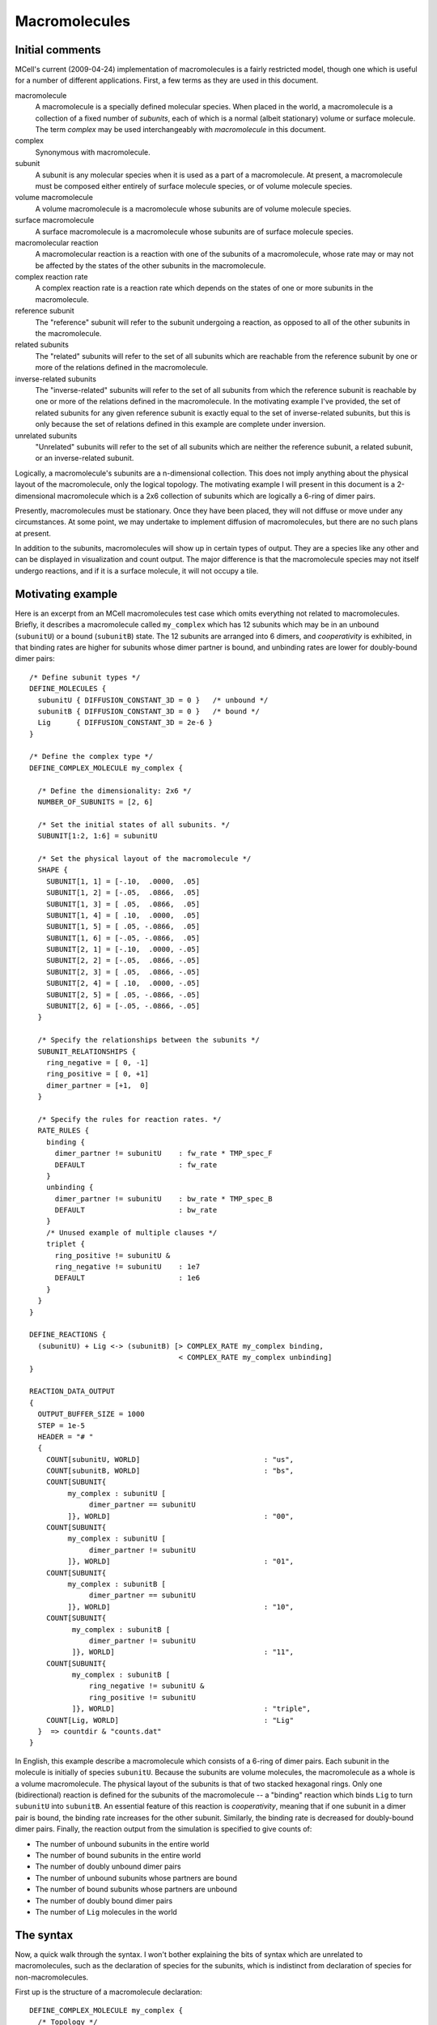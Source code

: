 **************
Macromolecules
**************

Initial comments
================

MCell's current (2009-04-24) implementation of macromolecules is a fairly
restricted model, though one which is useful for a number of different
applications.  First, a few terms as they are used in this document.

macromolecule
    A macromolecule is a specially defined molecular species.  When placed in
    the world, a macromolecule is a collection of a fixed number of *subunits*,
    each of which is a normal (albeit stationary) volume or surface molecule.
    The term *complex* may be used interchangeably with *macromolecule* in this
    document.

complex
    Synonymous with macromolecule.

subunit
    A subunit is any molecular species when it is used as a part of a
    macromolecule.  At present, a macromolecule must be composed either
    entirely of surface molecule species, or of volume molecule species.

volume macromolecule
    A volume macromolecule is a macromolecule whose subunits are of volume
    molecule species.

surface macromolecule
    A surface macromolecule is a macromolecule whose subunits are of surface
    molecule species.

macromolecular reaction
    A macromolecular reaction is a reaction with one of the subunits of a
    macromolecule, whose rate may or may not be affected by the states of the
    other subunits in the macromolecule.

complex reaction rate
    A complex reaction rate is a reaction rate which depends on the states of
    one or more subunits in the macromolecule.

reference subunit
    The "reference" subunit will refer to the subunit undergoing a reaction, as
    opposed to all of the other subunits in the macromolecule.

related subunits
    The "related" subunits will refer to the set of all subunits which are
    reachable from the reference subunit by one or more of the relations
    defined in the macromolecule.

inverse-related subunits
    The "inverse-related" subunits will refer to the set of all subunits from
    which the reference subunit is reachable by one or more of the relations
    defined in the macromolecule.  In the motivating example I've provided, the
    set of related subunits for any given reference subunit is exactly equal to
    the set of inverse-related subunits, but this is only because the set of
    relations defined in this example are complete under inversion.

unrelated subunits
    "Unrelated" subunits will refer to the set of all subunits which are
    neither the reference subunit, a related subunit, or an inverse-related
    subunit.

Logically, a macromolecule's subunits are a n-dimensional collection.  This
does not imply anything about the physical layout of the macromolecule, only
the logical topology.  The motivating example I will present in this document
is a 2-dimensional macromolecule which is a 2x6 collection of subunits which
are logically a 6-ring of dimer pairs.

Presently, macromolecules must be stationary.  Once they have been placed, they
will not diffuse or move under any circumstances.  At some point, we may
undertake to implement diffusion of macromolecules, but there are no such plans
at present.

In addition to the subunits, macromolecules will show up in certain types of
output.  They are a species like any other and can be displayed in
visualization and count output.  The major difference is that the macromolecule
species may not itself undergo reactions, and if it is a surface molecule, it
will not occupy a tile.

Motivating example
==================

Here is an excerpt from an MCell macromolecules test case which omits
everything not related to macromolecules.  Briefly, it describes a
macromolecule called ``my_complex`` which has 12 subunits which may be in an
unbound (``subunitU``) or a bound (``subunitB``) state.  The 12 subunits are
arranged into 6 dimers, and *cooperativity* is exhibited, in that binding rates
are higher for subunits whose dimer partner is bound, and unbinding rates are
lower for doubly-bound dimer pairs::

  /* Define subunit types */
  DEFINE_MOLECULES {
    subunitU { DIFFUSION_CONSTANT_3D = 0 }   /* unbound */
    subunitB { DIFFUSION_CONSTANT_3D = 0 }   /* bound */
    Lig      { DIFFUSION_CONSTANT_3D = 2e-6 }
  }

  /* Define the complex type */
  DEFINE_COMPLEX_MOLECULE my_complex {

    /* Define the dimensionality: 2x6 */
    NUMBER_OF_SUBUNITS = [2, 6]

    /* Set the initial states of all subunits. */
    SUBUNIT[1:2, 1:6] = subunitU

    /* Set the physical layout of the macromolecule */
    SHAPE {
      SUBUNIT[1, 1] = [-.10,  .0000,  .05]
      SUBUNIT[1, 2] = [-.05,  .0866,  .05]
      SUBUNIT[1, 3] = [ .05,  .0866,  .05]
      SUBUNIT[1, 4] = [ .10,  .0000,  .05]
      SUBUNIT[1, 5] = [ .05, -.0866,  .05]
      SUBUNIT[1, 6] = [-.05, -.0866,  .05]
      SUBUNIT[2, 1] = [-.10,  .0000, -.05]
      SUBUNIT[2, 2] = [-.05,  .0866, -.05]
      SUBUNIT[2, 3] = [ .05,  .0866, -.05]
      SUBUNIT[2, 4] = [ .10,  .0000, -.05]
      SUBUNIT[2, 5] = [ .05, -.0866, -.05]
      SUBUNIT[2, 6] = [-.05, -.0866, -.05]
    }

    /* Specify the relationships between the subunits */
    SUBUNIT_RELATIONSHIPS {
      ring_negative = [ 0, -1]
      ring_positive = [ 0, +1]
      dimer_partner = [+1,  0]
    }

    /* Specify the rules for reaction rates. */
    RATE_RULES {
      binding {
        dimer_partner != subunitU    : fw_rate * TMP_spec_F
        DEFAULT                      : fw_rate
      }
      unbinding {
        dimer_partner != subunitU    : bw_rate * TMP_spec_B
        DEFAULT                      : bw_rate
      }
      /* Unused example of multiple clauses */
      triplet {
        ring_positive != subunitU &
        ring_negative != subunitU    : 1e7
        DEFAULT                      : 1e6
      }
    }
  }

  DEFINE_REACTIONS {
    (subunitU) + Lig <-> (subunitB) [> COMPLEX_RATE my_complex binding,
                                     < COMPLEX_RATE my_complex unbinding]
  }

  REACTION_DATA_OUTPUT
  {
    OUTPUT_BUFFER_SIZE = 1000
    STEP = 1e-5
    HEADER = "# "
    {
      COUNT[subunitU, WORLD]                             : "us",
      COUNT[subunitB, WORLD]                             : "bs",
      COUNT[SUBUNIT{
           my_complex : subunitU [
                dimer_partner == subunitU
           ]}, WORLD]                                    : "00",
      COUNT[SUBUNIT{
           my_complex : subunitU [
                dimer_partner != subunitU
           ]}, WORLD]                                    : "01",
      COUNT[SUBUNIT{
           my_complex : subunitB [
                dimer_partner == subunitU
           ]}, WORLD]                                    : "10",
      COUNT[SUBUNIT{
            my_complex : subunitB [
                dimer_partner != subunitU
            ]}, WORLD]                                   : "11",
      COUNT[SUBUNIT{
            my_complex : subunitB [
                ring_negative != subunitU &
                ring_positive != subunitU
            ]}, WORLD]                                   : "triple",
      COUNT[Lig, WORLD]                                  : "Lig"
    }  => countdir & "counts.dat"
  }

In English, this example describe a macromolecule which consists of a 6-ring of
dimer pairs.  Each subunit in the molecule is initially of species
``subunitU``.  Because the subunits are volume molecules, the macromolecule as
a whole is a volume macromolecule.  The physical layout of the subunits is that
of two stacked hexagonal rings.  Only one (bidirectional) reaction is defined
for the subunits of the macromolecule -- a "binding" reaction which binds
``Lig`` to turn ``subunitU`` into ``subunitB``.  An essential feature of this
reaction is *cooperativity*, meaning that if one subunit in a dimer pair is
bound, the binding rate increases for the other subunit.  Similarly, the
binding rate is decreased for doubly-bound dimer pairs.  Finally, the reaction
output from the simulation is specified to give counts of:

* The number of unbound subunits in the entire world
* The number of bound subunits in the entire world
* The number of doubly unbound dimer pairs
* The number of unbound subunits whose partners are bound
* The number of bound subunits whose partners are unbound
* The number of doubly bound dimer pairs
* The number of ``Lig`` molecules in the world

The syntax
==========

Now, a quick walk through the syntax.  I won't bother explaining the bits of
syntax which are unrelated to macromolecules, such as the declaration of
species for the subunits, which is indistinct from declaration of species for
non-macromolecules.

First up is the structure of a macromolecule declaration::

  DEFINE_COMPLEX_MOLECULE my_complex {
    /* Topology */
    /* Initial states */
    /* Physical layout */
    /* Relationships */
    /* Rate rules */
  }

All of the sections listed above are currently required in a macromolecule, and
they MUST occur in order at present.  This may be relaxed in the future, but in
order to properly error check the macromolecules, this ordering is currently
required.

Topology
--------

The topology is defined by the ``NUMBER_OF_SUBUNITS`` keyword::

    /* Define the dimensionality: 2x6 */
    NUMBER_OF_SUBUNITS = [2, 6]

This defines a 2x6 macromolecule (i.e. with 12 subunits).  The topology may be
a list of any length >= 1.  One could, for instance, define a macromolecule
which has only a single subunit, as any of the following::

    NUMBER_OF_SUBUNITS = [1]
    NUMBER_OF_SUBUNITS = [1, 1]
    NUMBER_OF_SUBUNITS = [1, 1, 1, 1, 1, 1]

Obviously, there isn't much point to a unimolecular macromolecule, so it's more
common for macromolecules to have at least 2 subunits.  The order of the
dimensions does not have any significance other than determining the required
order of the coordinates used to select macromolecules.  Topologically, the
"coordinates" in each dimension wrap.  In the above [2, 6] case, the following
coordinate pairs are "adjacent", in the sense that they differ by exactly one
in exactly one coordinate.  This adjacency is not relevant to the functional
attributes of the macromolecule, but it's important to understand the topology
in order to understand the subunit relations, which will be discussed later::

* [x, 1] and [x, 2]
* [x, 2] and [x, 3]
* [x, 3] and [x, 4]
* [x, 4] and [x, 5]
* [x, 5] and [x, 6]
* [x, 6] and [x, 1]
* [1, y] and [2, y]

Initial states
--------------

The initial states of the subunits are set via one or more
``SUBUNIT[c1, c2, ..., cN] = species`` statements::

    SUBUNIT[1:2, 1:6] = subunitU

The array of 2x6 subunits need an initial state, consisting of a species and,
for surface macromolecules only, an orientation, which is always measured
relative to the orientation of the macromolecule itself.  Note that, as with
normal surface molecule placement, surface subunits may be given an orientation
of 0, meaning that each subunit with an orientation of 0 will be randomly
oriented with respect to the macromolecule itself (and with respect to each
other).  There will be more on orientation later, in case this isn't clear
enough.

The notation for setting initial states of subunits allows setting several
subunits' initial states at once, as long as the region is a cartesian product
of ranges.  For an n-dimensional macromolecule, we need n coordinate ranges for
each ``SUBUNIT[c1, c2, ..., cn] = species`` statement, and can have an
arbitrary number of such statements, which are processed in the order they are
seen in the file.  This way, we can set them all to some default species (such
as ``subunitU``), and then change only selected items::

    SUBUNIT[1:2, 1:6] = subunitU
    SUBUNIT[1:1, 2:4] = subunitB
    SUBUNIT[2,   1:2] = subunitB
    SUBUNIT[1:2, 6  ] = subunitB

Each coordinate range is in the form ``low:high`` or just ``n`` which is
equivalent to ``n:n``.  The coordinate ranges are inclusive of both endpoints.
So, the above example follows the following procedure:

#. Set all 2x6 subunits to ``subunitU``
#. Set [1, 2], [1, 3], and [1, 4] to ``subunitB``
#. Set [2, 1], and [2, 2] to ``subunitB``
#. Set [1, 6], and [2, 6] to ``subunitB``

The end result of this is that [1, 5], and [2, 3:5] are initialized to
``subunitU`` and the rest are initialized to the bound state.

Physical layout
---------------

The physical layout is contained in a single ``SHAPE { }`` section::

    SHAPE {
      SUBUNIT[1, 1] = [-.10,  .0000,  .05]
      SUBUNIT[1, 2] = [-.05,  .0866,  .05]
      SUBUNIT[1, 3] = [ .05,  .0866,  .05]
      SUBUNIT[1, 4] = [ .10,  .0000,  .05]
      SUBUNIT[1, 5] = [ .05, -.0866,  .05]
      SUBUNIT[1, 6] = [-.05, -.0866,  .05]
      SUBUNIT[2, 1] = [-.10,  .0000, -.05]
      SUBUNIT[2, 2] = [-.05,  .0866, -.05]
      SUBUNIT[2, 3] = [ .05,  .0866, -.05]
      SUBUNIT[2, 4] = [ .10,  .0000, -.05]
      SUBUNIT[2, 5] = [ .05, -.0866, -.05]
      SUBUNIT[2, 6] = [-.05, -.0866, -.05]
    }

Unlike in the initial states, the coordinates must be set for each subunit
individually, and each subunit may be specified only once, though their
specification may be in any order.  MCell will yield an error if any
coordinates are duplicated or omitted, or if any out-of-range coordinates are
specified.  The format here is fairly simple.  Each subunit gets a vector which
is its relative displacement from the *origin* of the macromolecule -- its
location of placement.  Note that these displacements are subject to various
rotations.  For a surface molecule, the displacements are 2-D displacements,
ignoring the Z component, and the displacements are, after being randomly
rotated around the surface normal, wrapped to the surface, akin to the wrapping
that occurs for a 2-D diffusion step which crosses wall boundaries.

Relationships
-------------

The relationships will require a little more explanation, though they are,
syntactically fairly simple::

    SUBUNIT_RELATIONSHIPS {
      ring_negative = [ 0, -1]
      ring_positive = [ 0, +1]
      dimer_partner = [+1,  0]
    }

This defines three relationships between subunits on the macromolecule.  We
only use one of these relationships in the example above (``dimer_partner``).
Essentially, the relationships should describe "how to get to" any subunit from
any other subunit to the degree that you need to reference the other subunit in
rules or count statements.  In the example above, the only molecule that can
affect any given subunit (in regard to the reaction rates or counting) is the
dimer partner.  The other 10 molecules are irrelevant.  Each relation defines
an additive offset which is applied to a subunit's "coordinates" within the
macromolecule to find the related subunit.  Again, these coordinates wrap, so
addition is done modulo the size of each dimension.  For instance, for the
subunit at [1, 4], ``ring_negative`` is [1, 3], ``ring_positive`` is [1, 5] and
``dimer_partner`` is [2, 4], whereas for [2, 6], ``ring_negative`` is [2, 5],
``ring_positive`` is [2, 1], and ``dimer_partner`` is [1, 6].

A quick note about relationships: It *may* be beneficial to performance to keep
the number of relationships as small as is consistent with the desired
semantics.  For this example model, it is possible I should remove
``ring_negative`` and ``ring_positive`` if performance is an issue.  (I keep
them in for didactic purposes and to increase the coverage of the testing.)
The reason for this is that when the reference subunit changes state, all
inverse-related molecules will have their unimolecular reaction times
recomputed if they may undergo unimolecular reactions which have
*complex rates*, whether or not the particular rates depend on each particular
relation.  So, for this example, when the molecule [1, 4] changes state, even
though only [2, 4] could have a changed unimolecular rate, any of [2, 4],
[1, 3], and [1, 5] may have their reaction rates recomputed if they can undergo
unimolecular reactions.  The performance impact of this has not been carefully
studied.  Numerically, it is valid, because the unimolecular events are
Poisson.

Rate rules
----------

Rate rules are tables, not tied to any particular reaction, which allow
specification of reaction rates based on the states of related subunits.  Note
as you read this that the rate rules do not mention the reference subunit.  The
reference subunit is only present in the reaction definition.  This allows us
to use the same reaction rate table for several different reactions.  The
reaction rate rules are converted into a table which is scanned one row at a
time until a matching row is found.  The implication is that the ordering of
rules is critically important::

    RATE_RULES {
      binding {
        dimer_partner != subunitU    : fw_rate * TMP_spec_F
        DEFAULT                      : fw_rate
      }
      unbinding {
        dimer_partner != subunitU    : bw_rate * TMP_spec_B
        DEFAULT                      : bw_rate
      }
      /* Unused example of multiple clauses */
      triplet {
        ring_positive != subunitU &
        ring_negative != subunitU    : 1e7
        DEFAULT                      : 1e6
      }
    }

``binding`` will look first at the ``dimer_partner`` of the reference subunit.
If the partner is not in the ``subunit`` state, it will pick the first reaction
rate, which is ``fw_rate * TMP_spec_F``.  Otherwise, it will proceed to the
next rule.  ``DEFAULT`` always matches, so no rule after the ``DEFAULT`` rule
can ever be matched.  ``unbinding`` is similarly straightforward.  ``triplet``
demonstrates a rate rule which depends upon the states of multiple subunits at
once, though this rule is never used.

One minor twist is worth mentioning for oriented subunits.  For ``==`` rules,
the matching is straightforward.  That is, each of:

* ``relation == species,``
* ``relation == species'``
* ``relation == species;``

will work as expected.  ``!=`` will match if either the species or orientation
does not match.  That is, ``relation != species,`` will match if either the
``relation`` is not of species ``species``, or if the orientatation of
``relation`` is not negative.  This is logical but easy to overlook.  Thus, if
the goal is to check only the orientation, it must be done in two steps:

#. ``relation != species;``  (check if the species does not match)
#. ``relation != species,``  (check if the orientation does not match)

Reactions
---------

Macromolecule reactions are just like any other MCell reactions except for the
fact that exactly one reactant and exactly one product **must** be specified as
subunits.  This is done by surrounding the reactant or product (orientation and
all) with parentheses::

  DEFINE_REACTIONS {
    (subunitU) + Lig <-> (subunitB) [> COMPLEX_RATE my_complex binding,
                                     < COMPLEX_RATE my_complex unbinding]
  }

In the above, ``subunitU`` and ``subunitB`` are subunits.  Furthermore, in a
macromolecular reaction, the rate may be specified as in a normal reaction --
either as a fixed rate or a time-varying tabular rate to be loaded from a file,
but it may also be specified as a complex rate.  Either or both of the forward
and reverse rates may be specified as complex.  The syntax for a complex rate
specification is::

    COMPLEX_RATE <complex> <rate_table>

where ``<complex>`` gives the name of the complex species, and ``<rate_table>``
gives the name of the specific rate table within the complex.

Counting
--------

Counting uses the familiar syntax from the rate rule tables, but each count
statement stands on its own, and thus, the ordering effects which are possible
with rate tables are not possible for counting.  As with rate rules, each
related subunit may appear at most once::

  REACTION_DATA_OUTPUT
  {
    OUTPUT_BUFFER_SIZE = 1000
    STEP = 1e-5
    HEADER = "# "
    {
      COUNT[subunitU, WORLD]                             : "us",
      COUNT[subunitB, WORLD]                             : "bs",
      COUNT[SUBUNIT{
           my_complex : subunitU [
                dimer_partner == subunitU
           ]}, WORLD]                                    : "00",
      COUNT[SUBUNIT{
           my_complex : subunitU [
                dimer_partner != subunitU
           ]}, WORLD]                                    : "01",
      COUNT[SUBUNIT{
           my_complex : subunitB [
                dimer_partner == subunitU
           ]}, WORLD]                                    : "10",
      COUNT[SUBUNIT{
            my_complex : subunitB [
                dimer_partner != subunitU
            ]}, WORLD]                                   : "11",
      COUNT[SUBUNIT{
            my_complex : subunitB [
                ring_negative != subunitU &
                ring_positive != subunitU
            ]}, WORLD]                                   : "triple",
      COUNT[Lig, WORLD]                                  : "Lig"
    }  => countdir & "counts.dat"
  }

The syntax of a macromolecular count is::

    COUNT[SUBUNIT{<complex> : <refsubunit> [<rules>]}, <location>]

where:

* ``<complex>`` is the name of the complex species to which this count
  applies [#f1]_
* ``<refsubunit>`` is the molecular species for the reference
  subunit for this count
* ``<rules>`` are a series of clauses, just as in the rate rules tables, which
  specify the required states of each related subunit.

At least one rule must be specified if macromolecular counting is used [#f2]_.
The macromolecular counts above (``00``, ``01``, ``10``, ``11``, and
``triple``) count, respectively:

00
    The number of unbound subunits whose dimer partner is unbound (i.e.  twice
    the number of doubly-unbound dimer pairs).
01
    The number of unbound subunits whose dimer partner is bound
10
    The number of bound subunits whose dimer partner is unbound (== 01)
11
    The number of bound subunits whose dimer partner is bound (i.e. twice the
    number of doubly-bound dimer pairs).
triple
    The number of bound subunits whose neighbors along the 6-ring are both
    bound.

Surface molecules
-----------------

Beyond the syntax details listed above, there are a few details worth
mentioning for surface molecules.

#. Placement: Each macromolecule subunit will occupy its own tile, and the tile
   will be found by tracing a path along the surface, wrapping across edges
   just as surface diffusion does.

   Obviously, surface macromolecule placement may fail if the search radius is
   too small and the phyical layout of the macromolecule is not much larger
   than (or is smaller than) the size of a tile.

#. Surface class: Macromolecules may not be placed on a surface via
   ``SURFACE_CLASS`` statements at present.  There are some mildly confusing
   semantic issues to work through here.

#. Orientation: Surface macromolecule orientation is relative to the surface
   upon which it is placed.  Surface macromolecule subunit orientation is
   relative to the orientation of the macromolecule to which it belongs.  Thus,
   when a surface macromolecule is placed, if it is placed with "negative"
   orientation, the orientations of all of its subunits *with respect to the
   surface* will be inverted.  This may benefit from a little explanation.

   The release statement in the following code block will cause the placement
   of roughly 500 ``example'`` macromolecules, and roughly 500 ``example,``
   macromolecules upon the surface of ``world.box``.  Each ``example'``
   macromolecule will have subunits ``[1:2, 1:3]`` oriented outward with
   respect to the surface, and ``[1:2, 4:6]`` oriented inward with respect to
   the surface.  Each ``example,`` macromolecule will have exactly the opposite
   situation.  The end result is that each macromolecule will have 6 outwards
   and 6 inwards subunits, and we will always have exactly 6*1000 subunits
   facing outwards and exactly 6*1000 facing inwards, even though the
   macromolecules themselves are randomly oriented with respect to the surface::

        DEFINE_COMPLEX_MOLECULE example {
            // ..
            SUBUNITS[1:2, 1:3] = subunitU'
            SUBUNITS[1:2, 4:6] = subunitU,
            // ..
        }

        INSTANTIATE world OBJECT {
            box BOX {
                CORNERS = [0, 0, 0], [0.5, 0.5, 0.5]
            }
            rs RELEASE_SITE {
                SHAPE = world.box[ALL]
                MOLECULE = example;
                NUMBER_TO_RELEASE = 1000
            }
        }

.. rubric:: Footnotes

.. [#f1] If more than one macromolecule type incorporates the same subunit
         species, the count will NOT include all of the subunits which belong
         to the other macromolecule species.

.. [#f2] This restriction may be loosened in the future, if it seems
         worthwhile.

